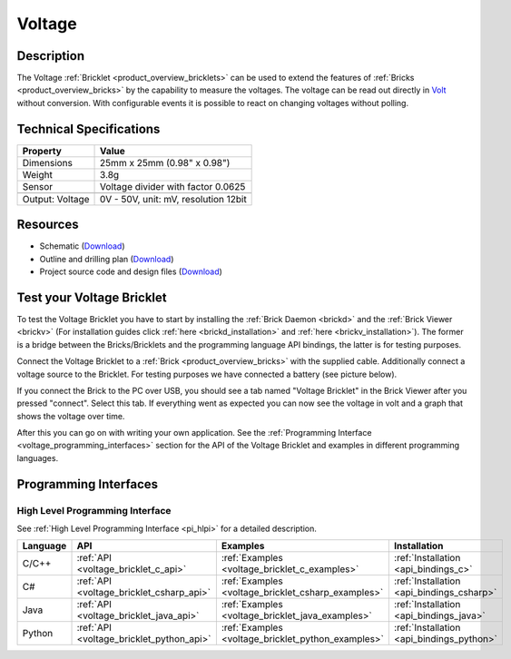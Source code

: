 .. _voltage_bricklet:

Voltage
=======

.. raw:: html

	{% from "macros.html" import tfdocstart, tfdocimg, tfdocend %}
	{{ 
	    tfdocstart("Bricklets/bricklet_voltage_tilted_350.jpg", 
	             "Bricklets/bricklet_voltage_tilted_600.jpg", 
	             "Voltage Bricklet") 
	}}
	{{ 
	    tfdocimg("Bricklets/bricklet_voltage_vertical_100.jpg", 
	             "Bricklets/bricklet_voltage_vertical_600.jpg", 
	             "Voltage Bricklet") 
	}}
	{{ 
	    tfdocimg("Bricklets/bricklet_voltage_horizontal_100.jpg", 
	             "Bricklets/bricklet_voltage_horizontal_600.jpg", 
	             "Voltage Bricklet") 
	}}
	{{ 
	    tfdocimg("Bricklets/bricklet_voltage_master_100.jpg", 
	             "Bricklets/bricklet_voltage_master_600.jpg", 
	             "Voltage Bricklet with Master Brick") 
	}}
	{{ 
	    tfdocimg("Bricklets/bricklet_voltage_brickv_100.jpg", 
	             "Bricklets/bricklet_voltage_brickv.jpg", 
	             "Brick Viewer screenshot") 
	}}
	{{ 
	    tfdocimg("Dimensions/voltage_bricklet_dimensions_100.png", 
	             "Dimensions/voltage_bricklet_dimensions_600.png", 
	             "Outline and drilling plan") 
	}}
	{{ tfdocend() }}


Description
-----------

The Voltage :ref:`Bricklet <product_overview_bricklets>` can be used to 
extend the features of :ref:`Bricks <product_overview_bricks>` by the 
capability to measure the voltages.
The voltage can be read out directly in `Volt
<http://en.wikipedia.org/wiki/Volt>`_ without conversion. 
With configurable events it is possible to react on changing
voltages without polling.

Technical Specifications
------------------------

================================  ============================================================
Property                          Value
================================  ============================================================
Dimensions                        25mm x 25mm (0.98" x 0.98")
Weight                            3.8g
Sensor                            Voltage divider with factor 0.0625
--------------------------------  ------------------------------------------------------------
--------------------------------  ------------------------------------------------------------
Output: Voltage                   0V - 50V, unit: mV, resolution 12bit
================================  ============================================================

Resources
---------

* Schematic (`Download <https://github.com/Tinkerforge/voltage-bricklet/raw/master/hardware/voltage-schematic.pdf>`__)
* Outline and drilling plan (`Download <../../_images/Dimensions/voltage_bricklet_dimensions.png>`__)
* Project source code and design files (`Download <https://github.com/Tinkerforge/voltage-bricklet/zipball/master>`__)


.. _voltage_bricklet_test:

Test your Voltage Bricklet
--------------------------

To test the Voltage Bricklet you have to start by installing the
:ref:`Brick Daemon <brickd>` and the :ref:`Brick Viewer <brickv>`
(For installation guides click :ref:`here <brickd_installation>`
and :ref:`here <brickv_installation>`).
The former is a bridge between the Bricks/Bricklets and the programming
language API bindings, the latter is for testing purposes.

Connect the Voltage Bricklet to a 
:ref:`Brick <product_overview_bricks>` with the supplied cable.
Additionally connect a voltage source to the Bricklet. 
For testing purposes we have connected a battery
(see picture below).

.. image:: /Images/Bricklets/bricklet_voltage_master_600.jpg
   :scale: 100 %
   :alt: Master Brick with connected Voltage Bricklet and Battery
   :align: center
   :target: ../../_images/Bricklets/bricklet_voltage_master_1200.jpg

If you connect the Brick to the PC over USB,
you should see a tab named "Voltage Bricklet" in the Brick Viewer after you
pressed "connect". Select this tab.
If everything went as expected you can now see the voltage in volt
and a graph that shows the voltage over time. 

.. image:: /Images/Bricklets/bricklet_voltage_brickv.jpg
   :scale: 100 %
   :alt: Brickv view of the Voltage Bricklet
   :align: center
   :target: ../../_images/Bricklets/bricklet_voltage_brickv.jpg

After this you can go on with writing your own application.
See the :ref:`Programming Interface <voltage_programming_interfaces>` section 
for the API of the Voltage Bricklet and examples in different
programming languages.


.. _voltage_programming_interfaces:

Programming Interfaces
----------------------

High Level Programming Interface
^^^^^^^^^^^^^^^^^^^^^^^^^^^^^^^^

See :ref:`High Level Programming Interface <pi_hlpi>` for a detailed description.

.. csv-table::
   :header: "Language", "API", "Examples", "Installation"
   :widths: 25, 8, 15, 12

   "C/C++", ":ref:`API <voltage_bricklet_c_api>`", ":ref:`Examples <voltage_bricklet_c_examples>`", ":ref:`Installation <api_bindings_c>`"
   "C#", ":ref:`API <voltage_bricklet_csharp_api>`", ":ref:`Examples <voltage_bricklet_csharp_examples>`", ":ref:`Installation <api_bindings_csharp>`"
   "Java", ":ref:`API <voltage_bricklet_java_api>`", ":ref:`Examples <voltage_bricklet_java_examples>`", ":ref:`Installation <api_bindings_java>`"
   "Python", ":ref:`API <voltage_bricklet_python_api>`", ":ref:`Examples <voltage_bricklet_python_examples>`", ":ref:`Installation <api_bindings_python>`"

